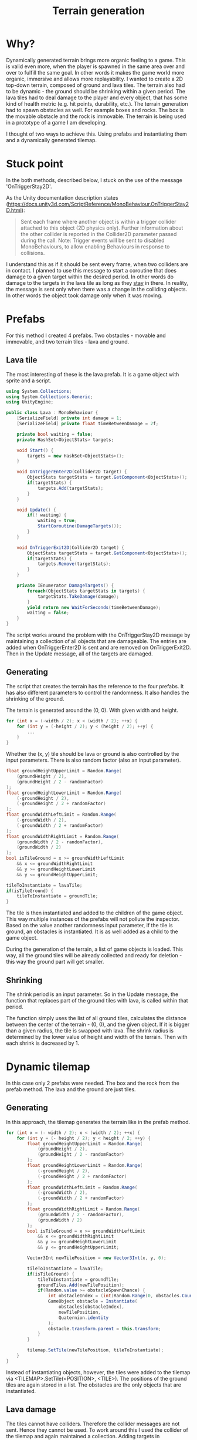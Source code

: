 #+TITLE: Terrain generation

* Why?
Dynamically generated terrain brings more organic feeling to a game. This is valid even more, when the player is spawned in the same area over and over to fulfill the same goal. In other words it makes the game world more organic, immersive and allows more replayability.
I wanted to create a 2D top-down terrain, composed of ground and lava tiles. The terrain also had to be dynamic - the ground should be shrinking within a given period. The lava tiles had to deal damage to the player and every object, that has some kind of health metric (e.g. hit points, durability, etc.). The terrain generation had to spawn obstacles as well. For example boxes and rocks. The box is the movable obstacle and the rock is immovable.
The terrain is being used in a prototype of a game I am developing.

I thought of two ways to achieve this. Using prefabs and instantiating them and a dynamically generated tilemap.

* Stuck point

In the both methods, described below, I stuck on the use of the message 'OnTriggerStay2D'.

As the Unity documentation description states (https://docs.unity3d.com/ScriptReference/MonoBehaviour.OnTriggerStay2D.html):

#+BEGIN_QUOTE
Sent each frame where another object is within a trigger collider attached to this object (2D physics only).
Further information about the other collider is reported in the Collider2D parameter passed during the call.
Note: Trigger events will be sent to disabled MonoBehaviours, to allow enabling Behaviours in response to collisions.
#+END_QUOTE

I understand this as if it should be sent every frame, when two colliders are in contact.
I planned to use this message to start a coroutine that does damage to a given target within the desired period. In other words do damage to the targets in the lava tile as long as they _stay_ in there.
In reality, the message is sent only when there was a change in the colliding objects. In other words the object took damage only when it was moving.

* Prefabs
For this method I created 4 prefabs. Two obstacles - movable and immovable, and two terrain tiles - lava and ground.

** Lava tile
The most interesting of these is the lava prefab. It is a game object with sprite and a script.

#+Begin_src csharp
using System.Collections;
using System.Collections.Generic;
using UnityEngine;

public class Lava : MonoBehaviour {
    [SerializeField] private int damage = 1;
    [SerializeField] private float timeBetweenDamage = 2f;

    private bool waiting = false;
    private HashSet<ObjectStats> targets;

    void Start() {
        targets = new HashSet<ObjectStats>();
    }

    void OnTriggerEnter2D(Collider2D target) {
        ObjectStats targetStats = target.GetComponent<ObjectStats>();
        if(targetStats) {
            targets.Add(targetStats);
        }
    }

    void Update() {
        if(! waiting) {
            waiting = true;
            StartCoroutine(DamageTargets());
        }
    }

    void OnTriggerExit2D(Collider2D target) {
        ObjectStats targetStats = target.GetComponent<ObjectStats>();
        if(targetStats) {
            targets.Remove(targetStats);
        }
    }

    private IEnumerator DamageTargets() {
        foreach(ObjectStats targetStats in targets) {
            targetStats.TakeDamage(damage);
        }
        yield return new WaitForSeconds(timeBetweenDamage);
        waiting = false;
    }
}
#+End_src

The script works around the problem with the OnTriggerStay2D message by maintaining a collection of all objects that are damageable. The entries are added when OnTriggerEnter2D is sent and are removed on OnTriggerExit2D. Then in the Update message, all of the targets are damaged.

** Generating
The script that creates the terrain has the reference to the four prefabs. It has also different parameters to control the randomness. It also handles the shrinking of the ground.

The terrain is generated around the (0, 0). With given width and height.
#+Begin_src csharp
for (int x = (-width / 2); x < (width / 2); ++x) {
    for (int y = (-height / 2); y < (height / 2); ++y) {
        ...
    }
}
#+End_src

Whether the (x, y) tile should be lava or ground is also controlled by the input parameters. There is also random factor (also an input parameter).
#+Begin_src csharp
        float groundHeightUpperLimit = Random.Range(
            (groundHeight / 2),
            (groundHeight / 2 - randomFactor)
        );
        float groundHeightLowerLimit = Random.Range(
            (-groundHeight / 2),
            (-groundHeight / 2 + randomFactor)
        );
        float groundWidthLeftLimit = Random.Range(
            (-groundWidth / 2),
            (-groundWidth / 2 + randomFactor)
        );
        float groundWidthRightLimit = Random.Range(
            (groundWidth / 2 - randomFactor),
            (groundWidth / 2)
        );
        bool isTileGround = x >= groundWidthLeftLimit
            && x <= groundWidthRightLimit
            && y >= groundHeightLowerLimit
            && y <= groundHeightUpperLimit;

        tileToInstantiate = lavaTile;
        if(isTileGround) {
            tileToInstantiate = groundTile;
        }
#+End_src

The tile is then instantiated and added to the children of the game object. This way multiple instances of the prefabs will not pollute the inspector.
Based on the value another randomness input parameter, if the tile is ground, an obstacles is instantiated. It is as well added as a child to the game object.

During the generation of the terrain, a list of game objects is loaded. This way, all the ground tiles will be already collected and ready for deletion - this way the ground part will get smaller.

** Shrinking
The shrink period is an input parameter. So in the Update message, the function that replaces part of the ground tiles with lava, is called within that period.

The function simply uses the list of all ground tiles, calculates the distance between the center of the terrain - (0, 0), and the given object.
If it is bigger than a given radius, the tile is swapped with lava. The shrink radius is determined by the lower value of height and width of the terrain. Then with each shrink is decreased by 1.
* Dynamic tilemap
In this case only 2 prefabs were needed. The box and the rock from the prefab method. The lava and the ground are just tiles.
** Generating
In this approach, the tilemap generates the terrain like in the prefab method.

#+Begin_src csharp
for (int x = (- width / 2); x < (width / 2); ++x) {
    for (int y = (- height / 2); y < height / 2; ++y) {
        float groundHeightUpperLimit = Random.Range(
            (groundHeight / 2),
            (groundHeight / 2 - randomFactor)
        );
        float groundHeightLowerLimit = Random.Range(
            (-groundHeight / 2),
            (-groundHeight / 2 + randomFactor)
        );
        float groundWidthLeftLimit = Random.Range(
            (-groundWidth / 2),
            (-groundWidth / 2 + randomFactor)
        );
        float groundWidthRightLimit = Random.Range(
            (groundWidth / 2 - randomFactor),
            (groundWidth / 2)
        );
        bool isTileGround = x >= groundWidthLeftLimit
            && x <= groundWidthRightLimit
            && y >= groundHeightLowerLimit
            && y <= groundHeightUpperLimit;

        Vector3Int newTilePosition = new Vector3Int(x, y, 0);

        tileToInstantiate = lavaTile;
        if(isTileGround) {
            tileToInstantiate = groundTile;
            groundTiles.Add(newTilePosition);
            if(Random.value >= obstacleSpawnChance) {
                int obstacleIndex = (int)Random.Range(0, obstacles.Count);
                GameObject obstacle = Instantiate(
                    obstacles[obstacleIndex],
                    newTilePosition,
                    Quaternion.identity
                );
                obstacle.transform.parent = this.transform;
            }
        }

        tilemap.SetTile(newTilePosition, tileToInstantiate);
    }
}
#+End_src

Instead of instantiating objects, however, the tiles were added to the tilemap via <TILEMAP>.SetTile(<POSITION>, <TILE>). The positions of the ground tiles are again stored in a list. The obstacles are the only objects that are instantiated.
** Lava damage
The tiles cannot have colliders. Therefore the collider messages are not sent. Hence they cannot be used.
To work around this I used the collider of the tilemap and again maintained a collection. Adding targets in OnTriggerEnter2D() and removing - OnTriggerExit2D(). If the position of a unit is not in the list of ground tile positions, then it is considered to be on a lava tile.
In the Update() function, a loop iterates through all of the targets and calls a function that deals damage to them.
The script maintains a queue with the objects that have been damaged. Each damaged unit stays in the collection for the given period of lava damage. After that it is removed. This way it is secured that each object will be hurt a single time in the given period.
** Shrinking
The method is the same as in the prefab approach.

